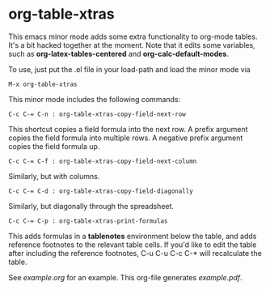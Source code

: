 * org-table-xtras

  This emacs minor mode adds some extra functionality to org-mode tables. It's a bit hacked together at the moment. Note that it edits some variables, such as *org-latex-tables-centered* and *org-calc-default-modes*.

  To use, just put the .el file in your load-path and load the minor mode via 

#+BEGIN_SRC 
M-x org-table-xtras
#+END_SRC

  This minor mode includes the following commands:

#+BEGIN_SRC 
C-c C-= C-n : org-table-xtras-copy-field-next-row
#+END_SRC

  This shortcut copies a field formula into the next row. A prefix argument copies the field formula into multiple rows. A negative prefix argument copies the field formula up. 
  
#+BEGIN_SRC 
C-c C-= C-f : org-table-xtras-copy-field-next-column
#+END_SRC

  Similarly, but with columns.

#+BEGIN_SRC 
C-c C-= C-d : org-table-xtras-copy-field-diagonally
#+END_SRC

  Similarly, but diagonally through the spreadsheet.

#+BEGIN_SRC 
C-c C-= C-p : org-table-xtras-print-formulas
#+END_SRC

  This adds formulas in a *tablenotes* environment below the table, and adds reference footnotes to the relevant table cells. If you'd like to edit the table after including the reference footnotes, C-u C-u C-c C-* will recalculate the table.


  See [[example.org]] for an example. This org-file generates [[example.pdf]].


